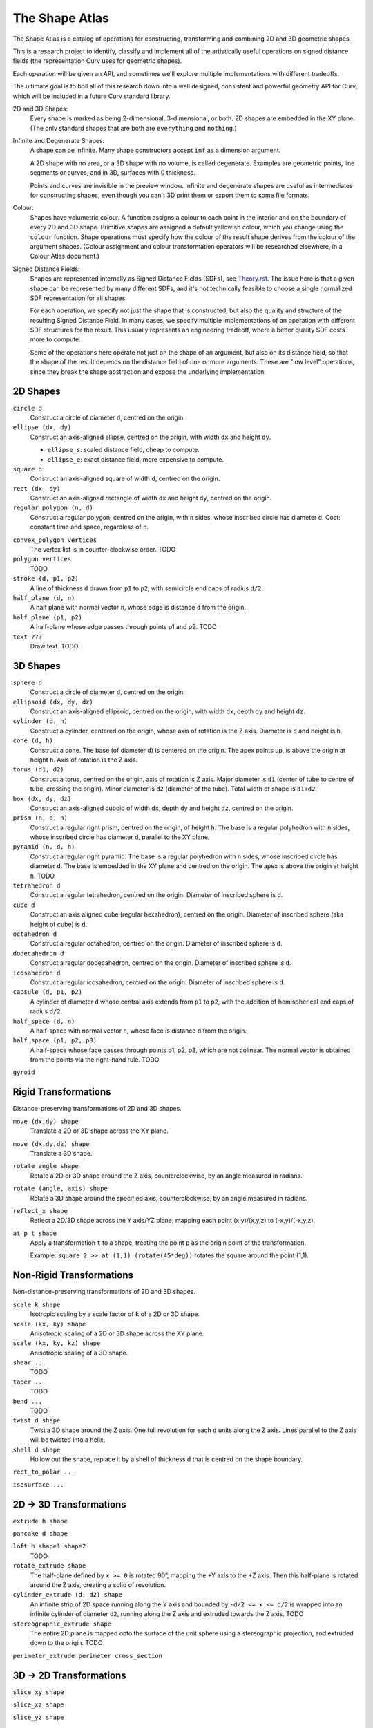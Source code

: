 ===============
The Shape Atlas
===============
The Shape Atlas is a catalog of operations for constructing,
transforming and combining 2D and 3D geometric shapes.

This is a research project to identify, classify and implement
all of the artistically useful operations on signed distance fields
(the representation Curv uses for geometric shapes).

Each operation will be given an API, and sometimes we'll explore multiple
implementations with different tradeoffs.

The ultimate goal is to boil all of this research down into a well
designed, consistent and powerful geometry API for Curv, which will be
included in a future Curv standard library.

2D and 3D Shapes:
  Every shape is marked as being 2-dimensional, 3-dimensional, or both.
  2D shapes are embedded in the XY plane.
  (The only standard shapes that are both are ``everything`` and ``nothing``.)

Infinite and Degenerate Shapes:
  A shape can be infinite. Many shape constructors accept ``inf`` as a dimension argument.

  A 2D shape with no area, or a 3D shape with no volume, is called degenerate.
  Examples are geometric points, line segments or curves, and in 3D, surfaces with 0 thickness.

  Points and curves are invisible in the preview window.
  Infinite and degenerate shapes are useful as intermediates for constructing
  shapes, even though you can't 3D print them or export them to some file formats.

Colour:
  Shapes have volumetric colour.
  A function assigns a colour to each point in the interior and on the boundary
  of every 2D and 3D shape. Primitive shapes are assigned a default yellowish colour,
  which you change using the ``colour`` function.
  Shape operations must specify how the colour of the result shape derives from the
  colour of the argument shapes.
  (Colour assignment and colour transformation operators will be researched elsewhere,
  in a Colour Atlas document.)

Signed Distance Fields:
  Shapes are represented internally as Signed Distance Fields (SDFs), see `<Theory.rst>`_.
  The issue here is that a given shape can be represented by many different SDFs, and it's not
  technically feasible to choose a single normalized SDF representation for all shapes.
  
  For each operation, we specify not just the shape that is constructed, but also the
  quality and structure of the resulting Signed Distance Field.
  In many cases, we specify multiple implementations of an operation with different SDF
  structures for the result. This usually represents an engineering tradeoff, where a
  better quality SDF costs more to compute.
  
  Some of the operations here operate not just on the shape of an argument,
  but also on its distance field, so that the shape of the result
  depends on the distance field of one or more arguments. These are "low level" operations,
  since they break the shape abstraction and expose the underlying implementation.
  
2D Shapes
=========
``circle d``
  Construct a circle of diameter ``d``, centred on the origin.

``ellipse (dx, dy)``
  Construct an axis-aligned ellipse, centred on the origin,
  with width ``dx`` and height ``dy``.
  
  * ``ellipse_s``: scaled distance field, cheap to compute.
  * ``ellipse_e``: exact distance field, more expensive to compute.

``square d``
  Construct an axis-aligned square of width ``d``, centred on the origin.

``rect (dx, dy)``
  Construct an axis-aligned rectangle of width ``dx`` and height ``dy``,
  centred on the origin.

``regular_polygon (n, d)``
  Construct a regular polygon, centred on the origin,
  with ``n`` sides, whose inscribed circle has diameter ``d``.
  Cost: constant time and space, regardless of ``n``.

..
  Example: ``regular_polygon(5,1)``

..
  |pentagon|

.. |pentagon| image:: images/pentagon.png

``convex_polygon vertices``
  The vertex list is in counter-clockwise order.
  TODO

``polygon vertices``
  TODO

``stroke (d, p1, p2)``
  A line of thickness ``d`` drawn from ``p1`` to ``p2``,
  with semicircle end caps of radius ``d/2``.

``half_plane (d, n)``
  A half plane with normal vector ``n``,
  whose edge is distance ``d`` from the origin.
  
``half_plane (p1, p2)``
  A half-plane whose edge passes through points p1 and p2.
  TODO

``text ???``
  Draw text. TODO

3D Shapes
=========
``sphere d``
  Construct a circle of diameter ``d``, centred on the origin.

``ellipsoid (dx, dy, dz)``
  Construct an axis-aligned ellipsoid, centred on the origin,
  with width ``dx``, depth ``dy`` and height ``dz``.

``cylinder (d, h)``
  Construct a cylinder, centered on the origin, whose axis of rotation is the Z axis.
  Diameter is ``d`` and height is ``h``.

``cone (d, h)``
  Construct a cone.
  The base (of diameter ``d``) is centered on the origin.
  The apex points up, is above the origin at height ``h``.
  Axis of rotation is the Z axis.

``torus (d1, d2)``
  Construct a torus, centred on the origin, axis of rotation is Z axis.
  Major diameter is ``d1`` (center of tube to centre of tube, crossing the origin).
  Minor diameter is ``d2`` (diameter of the tube).
  Total width of shape is ``d1+d2``.

``box (dx, dy, dz)``
  Construct an axis-aligned cuboid of width ``dx``, depth ``dy`` and height ``dz``,
  centred on the origin.

``prism (n, d, h)``
  Construct a regular right prism, centred on the origin, of height ``h``.
  The base is a regular polyhedron with ``n`` sides, whose inscribed circle has diameter ``d``,
  parallel to the XY plane.

``pyramid (n, d, h)``
  Construct a regular right pyramid.
  The base is a regular polyhedron with ``n`` sides, whose inscribed circle has diameter ``d``.
  The base is embedded in the XY plane and centred on the origin.
  The apex is above the origin at height ``h``.
  TODO

``tetrahedron d``
  Construct a regular tetrahedron, centred on the origin.
  Diameter of inscribed sphere is ``d``.

``cube d``
  Construct an axis aligned cube (regular hexahedron), centred on the origin.
  Diameter of inscribed sphere (aka height of cube) is ``d``.

``octahedron d``
  Construct a regular octahedron, centred on the origin.
  Diameter of inscribed sphere is ``d``.

``dodecahedron d``
  Construct a regular dodecahedron, centred on the origin.
  Diameter of inscribed sphere is ``d``.

``icosahedron d``
  Construct a regular icosahedron, centred on the origin.
  Diameter of inscribed sphere is ``d``.

``capsule (d, p1, p2)``
  A cylinder of diameter ``d`` whose central axis extends from ``p1`` to ``p2``,
  with the addition of hemispherical end caps of radius ``d/2``.

``half_space (d, n)``
  A half-space with normal vector ``n``,
  whose face is distance ``d`` from the origin.
  
``half_space (p1, p2, p3)``
  A half-space whose face passes through points p1, p2, p3, which are not colinear.
  The normal vector is obtained from the points via the right-hand rule.
  TODO

``gyroid``

Rigid Transformations
=====================
Distance-preserving transformations of 2D and 3D shapes.

``move (dx,dy) shape``
  Translate a 2D or 3D shape across the XY plane.

``move (dx,dy,dz) shape``
  Translate a 3D shape.

``rotate angle shape``
  Rotate a 2D or 3D shape around the Z axis, counterclockwise,
  by an angle measured in radians.

``rotate (angle, axis) shape``
  Rotate a 3D shape around the specified axis, counterclockwise,
  by an angle measured in radians.

``reflect_x shape``
  Reflect a 2D/3D shape across the Y axis/YZ plane,
  mapping each point (x,y)/(x,y,z) to (-x,y)/(-x,y,z).

``at p t shape``
  Apply a transformation ``t`` to a shape,
  treating the point ``p`` as the origin point of the transformation.
  
  Example: ``square 2 >> at (1,1) (rotate(45*deg))``
  rotates the square around the point (1,1).

Non-Rigid Transformations
=========================
Non-distance-preserving transformations of 2D and 3D shapes.

``scale k shape``
  Isotropic scaling by a scale factor of ``k`` of a 2D or 3D shape.

``scale (kx, ky) shape``
  Anisotropic scaling of a 2D or 3D shape across the XY plane.

``scale (kx, ky, kz) shape``
  Anisotropic scaling of a 3D shape.

``shear ...``
  TODO

``taper ...``
  TODO

``bend ...``
  TODO

``twist d shape``
  Twist a 3D shape around the Z axis. One full revolution for each ``d`` units along the Z axis.
  Lines parallel to the Z axis will be twisted into a helix.

``shell d shape``
  Hollow out the shape, replace it by a shell of thickness ``d`` that is centred on the shape boundary.

``rect_to_polar ...``

``isosurface ...``

2D -> 3D Transformations
========================

``extrude h shape``

``pancake d shape``

``loft h shape1 shape2``
  TODO

``rotate_extrude shape``
  The half-plane defined by ``x >= 0`` is rotated 90°, mapping the +Y axis to the +Z axis.
  Then this half-plane is rotated around the Z axis, creating a solid of revolution.

``cylinder_extrude (d, d2) shape``
  An infinite strip of 2D space running along the Y axis
  and bounded by ``-d/2 <= x <= d/2``
  is wrapped into an infinite cylinder of diameter ``d2``,
  running along the Z axis and extruded towards the Z axis.
  TODO

``stereographic_extrude shape``
  The entire 2D plane is mapped onto the surface of the unit sphere
  using a stereographic projection,
  and extruded down to the origin.
  TODO

``perimeter_extrude perimeter cross_section``

3D -> 2D Transformations
========================

``slice_xy shape``

``slice_xz shape``

``slice_yz shape``

Boolean (Set Theoretic) Operations
==================================
``nothing``
  A special shape, classified as both 2D and 3D,
  that contains no geometric points.
  It's the identity element for the ``union`` operation.

``everything``
  A special infinite shape, classified as both 2D and 3D,
  that contains all geometric points.
  It's the identity element for the ``intersection`` operation.

``complement shape``
  Reverses inside and outside, so that all points inside the argument
  shape are outside the result shape, and vice versa.
  But the boundary doesn't change.
  If the input is a finite shape, the output will be infinite.

``union (shape1, shape2, ...)``
  Construct the set union of a list of zero or more shapes.
  
  The colours of shapes later in the list
  take precedence over shapes earlier in the list.
  This follows the metaphor of ``union`` as an additive operation
  where later shapes are "painted on top of" earlier shapes.

  ``union`` is an associative operation with ``nothing``
  as the identity element, meaning it is a monoid.
  The empty list is mapped to ``nothing``.
  If all of the shapes have the same colour, then
  ``union`` is commutative.

``intersection (shape1, shape2, ...)``
  Construct the set intersection of zero or more shapes.
  
  The colour of the first shape takes precedence.
  This is the opposite of the ``union`` convention.
  It follows the metaphor of ``intersection`` as a subtractive operation
  where the first shape is primary, and subsequent shapes indicate which parts of
  the primary shape not to remove.
  It is consistent with the traditional definition
  of ``difference(s1,s2)`` as ``intersection(s1,complement(s2))``.

  ``intersection`` is an associative operation.
  The empty list is mapped to ``everything``.
  If all of the shapes have the default colour,
  then ``everything`` is the identity element,
  and ``intersection`` is commutative and a monoid.
  
``difference (shape1, shape2)``
  A binary operation that subtracts shape2 from shape1,
  preserving the colour of shape1.

``symmetric_difference (shape1, shape2, ...)``
  The result contains all of the points that belong to exactly one shape in the list.
  
  This is an associative, commutative operation with ``nothing`` as its identity element.

Repetition
==========
``repeat_x d shape``

``repeat_xy d shape``

``repeat_xyz d shape``

``repeat_mirror_x shape``

``repeat_radial reps shape``

Morph and Blend
===============
Non-rigid operations for combining two shapes by "melting them together".

``morph k shape1 shape2``

``smooth_union ...``

``smooth_intersection ...``

..
  Advanced CSG Operations
  =======================
  These are expert level CSG operations that break the abstraction of a simple world of geometric shapes,
  and expose the underlying representation of shapes as Signed Distance Fields.

